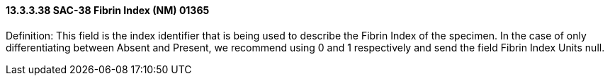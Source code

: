 ==== 13.3.3.38 SAC-38 Fibrin Index (NM) 01365

Definition: This field is the index identifier that is being used to describe the Fibrin Index of the specimen. In the case of only differentiating between Absent and Present, we recommend using 0 and 1 respectively and send the field Fibrin Index Units null.

